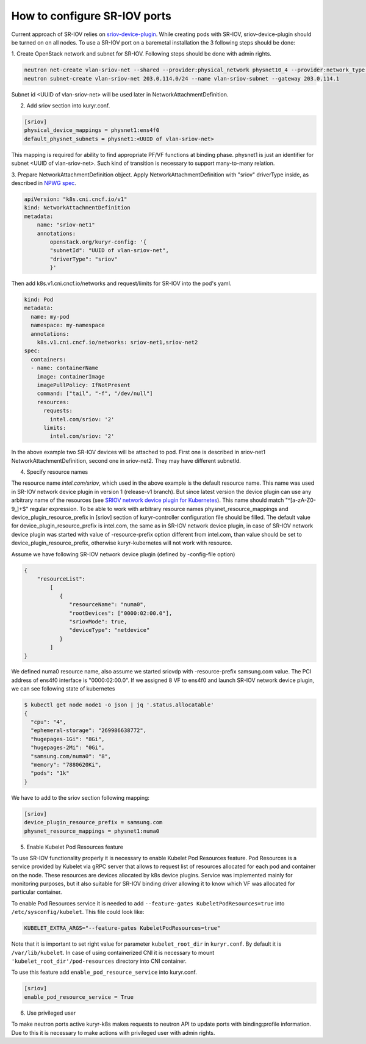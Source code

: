 .. _sriov:

=============================
How to configure SR-IOV ports
=============================

Current approach of SR-IOV relies on `sriov-device-plugin`_. While creating
pods with SR-IOV, sriov-device-plugin should be turned on on all nodes. To use
a SR-IOV port on a baremetal installation the 3 following steps should be done:

1. Create OpenStack network and subnet for SR-IOV.
Following steps should be done with admin rights.

.. code-block:: console

   neutron net-create vlan-sriov-net --shared --provider:physical_network physnet10_4 --provider:network_type vlan --provider:segmentation_id 3501
   neutron subnet-create vlan-sriov-net 203.0.114.0/24 --name vlan-sriov-subnet --gateway 203.0.114.1

Subnet id <UUID of vlan-sriov-net> will be used later in NetworkAttachmentDefinition.

2. Add sriov section into kuryr.conf.

.. code-block:: ini

   [sriov]
   physical_device_mappings = physnet1:ens4f0
   default_physnet_subnets = physnet1:<UUID of vlan-sriov-net>

This mapping is required for ability to find appropriate PF/VF functions at
binding phase. physnet1 is just an identifier for subnet <UUID of
vlan-sriov-net>. Such kind of transition is necessary to support many-to-many
relation.

3. Prepare NetworkAttachmentDefinition object.
Apply NetworkAttachmentDefinition with "sriov" driverType inside,
as described in `NPWG spec`_.

.. code-block:: yaml

   apiVersion: "k8s.cni.cncf.io/v1"
   kind: NetworkAttachmentDefinition
   metadata:
       name: "sriov-net1"
       annotations:
           openstack.org/kuryr-config: '{
           "subnetId": "UUID of vlan-sriov-net",
           "driverType": "sriov"
           }'

Then add k8s.v1.cni.cncf.io/networks and request/limits for SR-IOV
into the pod's yaml.

.. code-block:: yaml

   kind: Pod
   metadata:
     name: my-pod
     namespace: my-namespace
     annotations:
       k8s.v1.cni.cncf.io/networks: sriov-net1,sriov-net2
   spec:
     containers:
     - name: containerName
       image: containerImage
       imagePullPolicy: IfNotPresent
       command: ["tail", "-f", "/dev/null"]
       resources:
         requests:
           intel.com/sriov: '2'
         limits:
           intel.com/sriov: '2'

In the above example two SR-IOV devices will be attached to pod. First one is
described in sriov-net1 NetworkAttachmentDefinition, second one in sriov-net2.
They may have different subnetId.

4. Specify resource names

The resource name *intel.com/sriov*, which used in the above example is the
default resource name. This name was used in SR-IOV network device plugin in
version 1 (release-v1 branch). But since latest version the device plugin can
use any arbitrary name of the resources (see `SRIOV network device plugin for
Kubernetes`_). This name should match "^\[a-zA-Z0-9\_\]+$" regular expression.
To be able to work with arbitrary resource names physnet_resource_mappings and
device_plugin_resource_prefix in [sriov] section of kuryr-controller
configuration file should be filled.  The default value for
device_plugin_resource_prefix is intel.com, the same as in SR-IOV network
device plugin, in case of SR-IOV network device plugin was started with value
of -resource-prefix option different from intel.com, than value should be set
to device_plugin_resource_prefix, otherwise kuryr-kubernetes will not work with
resource.

Assume we have following SR-IOV network device plugin (defined by -config-file
option)

.. code-block:: json

   {
       "resourceList":
           [
              {
                 "resourceName": "numa0",
                 "rootDevices": ["0000:02:00.0"],
                 "sriovMode": true,
                 "deviceType": "netdevice"
              }
           ]
   }

We defined numa0 resource name, also assume we started sriovdp with
-resource-prefix samsung.com value. The PCI address of ens4f0 interface is
"0000:02:00.0". If we assigned 8 VF to ens4f0 and launch SR-IOV network device
plugin, we can see following state of kubernetes

.. code-block:: console

   $ kubectl get node node1 -o json | jq '.status.allocatable'
   {
     "cpu": "4",
     "ephemeral-storage": "269986638772",
     "hugepages-1Gi": "8Gi",
     "hugepages-2Mi": "0Gi",
     "samsung.com/numa0": "8",
     "memory": "7880620Ki",
     "pods": "1k"
   }

We have to add to the sriov section following mapping:

.. code-block:: ini

   [sriov]
   device_plugin_resource_prefix = samsung.com
   physnet_resource_mappings = physnet1:numa0

5. Enable Kubelet Pod Resources feature

To use SR-IOV functionality properly it is necessary to enable Kubelet Pod
Resources feature. Pod Resources is a service provided by Kubelet via gRPC
server that allows to request list of resources allocated for each pod and
container on the node. These resources are devices allocated by k8s device
plugins. Service was implemented mainly for monitoring purposes, but it also
suitable for SR-IOV binding driver allowing it to know which VF was allocated
for particular container.

To enable Pod Resources service it is needed to add
``--feature-gates KubeletPodResources=true`` into ``/etc/sysconfig/kubelet``.
This file could look like:

.. code-block:: bash

   KUBELET_EXTRA_ARGS="--feature-gates KubeletPodResources=true"

Note that it is important to set right value for parameter ``kubelet_root_dir``
in ``kuryr.conf``. By default it is ``/var/lib/kubelet``.
In case of using containerized CNI it is necessary to mount
``'kubelet_root_dir'/pod-resources`` directory into CNI container.

To use this feature add ``enable_pod_resource_service`` into kuryr.conf.

.. code-block:: ini

   [sriov]
   enable_pod_resource_service = True

6. Use privileged user

To make neutron ports active kuryr-k8s makes requests to neutron API to update
ports with binding:profile information. Due to this it is necessary to make
actions with privileged user with admin rights.


.. _NPWG spec: https://docs.openstack.org/kuryr-kubernetes/latest/specs/rocky/npwg_spec_support.html
.. _sriov-device-plugin: https://docs.google.com/document/d/1D3dJeUUmta3sMzqw8JtWFoG2rvcJiWitVro9bsfUTEw
.. _SRIOV network device plugin for Kubernetes: https://github.com/intel/sriov-network-device-plugin
